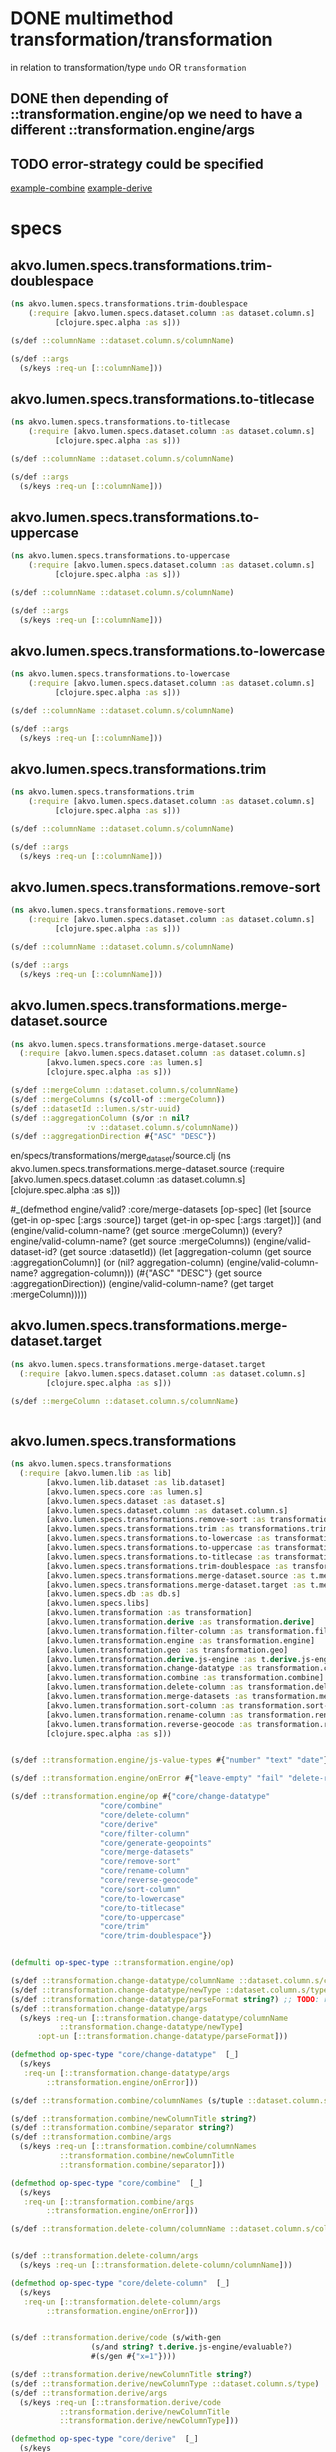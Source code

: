 #+PROPERTY: header-args:clojure :exports both
#+PROPERTY: header-args:clojure+ :results silent
#+PROPERTY: header-args:clojure+ :session lumen
#+PROPERTY: header-args:clojure+ :padline yes
#+PROPERTY: header-args:clojure+ :mkdirp yes
#+PROPERTY: header-args:clojure+ :tangle ../src/akvo/lumen/specs/transformations.clj


* DONE multimethod transformation/transformation
  CLOSED: [2018-06-15 Fri 20:46]
in relation to transformation/type ~undo~ OR ~transformation~

** DONE then depending of ::transformation.engine/op we need to have a different ::transformation.engine/args
   CLOSED: [2018-06-18 Mon 17:28]

** TODO error-strategy could be specified 
[[/Users/tangrammer/git/akvo/akvo-lumen/backend/src/akvo/lumen/transformation/combine.clj::17][example-combine]] [[/Users/tangrammer/git/akvo/akvo-lumen/backend/src/akvo/lumen/transformation/derive.clj::30][example-derive]]


* specs

** akvo.lumen.specs.transformations.trim-doublespace
 #+BEGIN_SRC clojure :tangle ../src/akvo/lumen/specs/transformations/trim_doublespace.clj
 (ns akvo.lumen.specs.transformations.trim-doublespace
     (:require [akvo.lumen.specs.dataset.column :as dataset.column.s]
	       [clojure.spec.alpha :as s]))

 (s/def ::columnName ::dataset.column.s/columnName)

 (s/def ::args
   (s/keys :req-un [::columnName]))
 #+END_SRC  

** akvo.lumen.specs.transformations.to-titlecase
 #+BEGIN_SRC clojure :tangle ../src/akvo/lumen/specs/transformations/to_titlecase.clj
 (ns akvo.lumen.specs.transformations.to-titlecase
     (:require [akvo.lumen.specs.dataset.column :as dataset.column.s]
	       [clojure.spec.alpha :as s]))

 (s/def ::columnName ::dataset.column.s/columnName)

 (s/def ::args
   (s/keys :req-un [::columnName]))
 #+END_SRC  

** akvo.lumen.specs.transformations.to-uppercase
 #+BEGIN_SRC clojure :tangle ../src/akvo/lumen/specs/transformations/to_uppercase.clj
 (ns akvo.lumen.specs.transformations.to-uppercase
     (:require [akvo.lumen.specs.dataset.column :as dataset.column.s]
	       [clojure.spec.alpha :as s]))

 (s/def ::columnName ::dataset.column.s/columnName)

 (s/def ::args
   (s/keys :req-un [::columnName]))
 #+END_SRC  

** akvo.lumen.specs.transformations.to-lowercase
 #+BEGIN_SRC clojure :tangle ../src/akvo/lumen/specs/transformations/to_lowercase.clj
 (ns akvo.lumen.specs.transformations.to-lowercase
     (:require [akvo.lumen.specs.dataset.column :as dataset.column.s]
	       [clojure.spec.alpha :as s]))

 (s/def ::columnName ::dataset.column.s/columnName)

 (s/def ::args
   (s/keys :req-un [::columnName]))
 #+END_SRC  

** akvo.lumen.specs.transformations.trim
 #+BEGIN_SRC clojure :tangle ../src/akvo/lumen/specs/transformations/trim.clj
 (ns akvo.lumen.specs.transformations.trim
     (:require [akvo.lumen.specs.dataset.column :as dataset.column.s]
	       [clojure.spec.alpha :as s]))

 (s/def ::columnName ::dataset.column.s/columnName)

 (s/def ::args
   (s/keys :req-un [::columnName]))
 #+END_SRC  

** akvo.lumen.specs.transformations.remove-sort

 #+BEGIN_SRC clojure :tangle ../src/akvo/lumen/specs/transformations/remove_sort.clj
 (ns akvo.lumen.specs.transformations.remove-sort
     (:require [akvo.lumen.specs.dataset.column :as dataset.column.s]
	       [clojure.spec.alpha :as s]))

 (s/def ::columnName ::dataset.column.s/columnName)

 (s/def ::args
   (s/keys :req-un [::columnName]))
 #+END_SRC  

** akvo.lumen.specs.transformations.merge-dataset.source
   #+BEGIN_SRC clojure :tangle ../src/akvo/#+BEGIN_SRC clojure :exports both :results silent :session lumen :padline yes :mkdirp yes :tangle ../src/akvo/lumen/.clj
   (ns akvo.lumen.specs.transformations.merge-dataset.source
     (:require [akvo.lumen.specs.dataset.column :as dataset.column.s]
	       [akvo.lumen.specs.core :as lumen.s]
	       [clojure.spec.alpha :as s]))

   (s/def ::mergeColumn ::dataset.column.s/columnName)
   (s/def ::mergeColumns (s/coll-of ::mergeColumn))
   (s/def ::datasetId ::lumen.s/str-uuid)
   (s/def ::aggregationColumn (s/or :n nil?
				    :v ::dataset.column.s/columnName))
   (s/def ::aggregationDirection #{"ASC" "DESC"})

   #+END_SRC
en/specs/transformations/merge_dataset/source.clj
    (ns akvo.lumen.specs.transformations.merge-dataset.source
	(:require [akvo.lumen.specs.dataset.column :as dataset.column.s]
		  [clojure.spec.alpha :as s]))


   #_(defmethod engine/valid? :core/merge-datasets
       [op-spec]
       (let [source (get-in op-spec [:args :source])
	     target (get-in op-spec [:args :target])]
	 (and (engine/valid-column-name? (get source :mergeColumn))
	      (every? engine/valid-column-name? (get source :mergeColumns))
	      (engine/valid-dataset-id? (get source :datasetId))
	      (let [aggregation-column (get source :aggregationColumn)]
		(or (nil? aggregation-column)
		    (engine/valid-column-name? aggregation-column)))
	      (#{"ASC" "DESC"} (get source :aggregationDirection))
	      (engine/valid-column-name? (get target :mergeColumn)))))



   #+END_SRC
** akvo.lumen.specs.transformations.merge-dataset.target
   #+BEGIN_SRC clojure :tangle ../src/akvo/lumen/specs/transformations/merge_dataset/target.clj
   (ns akvo.lumen.specs.transformations.merge-dataset.target
     (:require [akvo.lumen.specs.dataset.column :as dataset.column.s]
	       [clojure.spec.alpha :as s]))

   (s/def ::mergeColumn ::dataset.column.s/columnName)


   #+END_SRC

** akvo.lumen.specs.transformations
  #+BEGIN_SRC clojure :session tx
  (ns akvo.lumen.specs.transformations
    (:require [akvo.lumen.lib :as lib]
	      [akvo.lumen.lib.dataset :as lib.dataset]
	      [akvo.lumen.specs.core :as lumen.s]
	      [akvo.lumen.specs.dataset :as dataset.s]
	      [akvo.lumen.specs.dataset.column :as dataset.column.s]
	      [akvo.lumen.specs.transformations.remove-sort :as transformations.remove-sort.s]
	      [akvo.lumen.specs.transformations.trim :as transformations.trim.s]
	      [akvo.lumen.specs.transformations.to-lowercase :as transformations.to-lowercase.s]
	      [akvo.lumen.specs.transformations.to-uppercase :as transformations.to-uppercase.s]
	      [akvo.lumen.specs.transformations.to-titlecase :as transformations.to-titlecase.s]
	      [akvo.lumen.specs.transformations.trim-doublespace :as transformations.trim-doublespace.s]
	      [akvo.lumen.specs.transformations.merge-dataset.source :as t.merge-dataset.source.s]
	      [akvo.lumen.specs.transformations.merge-dataset.target :as t.merge-dataset.target.s]
	      [akvo.lumen.specs.db :as db.s]
	      [akvo.lumen.specs.libs]
	      [akvo.lumen.transformation :as transformation]
	      [akvo.lumen.transformation.derive :as transformation.derive]
	      [akvo.lumen.transformation.filter-column :as transformation.filter-column]
	      [akvo.lumen.transformation.engine :as transformation.engine]
	      [akvo.lumen.transformation.geo :as transformation.geo]
	      [akvo.lumen.transformation.derive.js-engine :as t.derive.js-engine]
	      [akvo.lumen.transformation.change-datatype :as transformation.change-datatype]
	      [akvo.lumen.transformation.combine :as transformation.combine]
	      [akvo.lumen.transformation.delete-column :as transformation.delete-column]
	      [akvo.lumen.transformation.merge-datasets :as transformation.merge-datasets]
	      [akvo.lumen.transformation.sort-column :as transformation.sort-column]
	      [akvo.lumen.transformation.rename-column :as transformation.rename-column]
	      [akvo.lumen.transformation.reverse-geocode :as transformation.reverse-geocode]
	      [clojure.spec.alpha :as s]))


  (s/def ::transformation.engine/js-value-types #{"number" "text" "date"})

  (s/def ::transformation.engine/onError #{"leave-empty" "fail" "delete-row" "default-value"})

  (s/def ::transformation.engine/op #{"core/change-datatype"
				      "core/combine"
				      "core/delete-column"
				      "core/derive"
				      "core/filter-column"
				      "core/generate-geopoints"
				      "core/merge-datasets"
				      "core/remove-sort"
				      "core/rename-column"
				      "core/reverse-geocode"
				      "core/sort-column"
				      "core/to-lowercase"
				      "core/to-titlecase"
				      "core/to-uppercase"
				      "core/trim"
				      "core/trim-doublespace"})


  (defmulti op-spec-type ::transformation.engine/op)

  (s/def ::transformation.change-datatype/columnName ::dataset.column.s/columnName )
  (s/def ::transformation.change-datatype/newType ::dataset.column.s/type)
  (s/def ::transformation.change-datatype/parseFormat string?) ;; TODO: review it
  (s/def ::transformation.change-datatype/args
    (s/keys :req-un [::transformation.change-datatype/columnName
		     ::transformation.change-datatype/newType]
	    :opt-un [::transformation.change-datatype/parseFormat]))

  (defmethod op-spec-type "core/change-datatype"  [_]
    (s/keys
     :req-un [::transformation.change-datatype/args
	      ::transformation.engine/onError]))

  (s/def ::transformation.combine/columnNames (s/tuple ::dataset.column.s/columnName ::dataset.column.s/columnName))

  (s/def ::transformation.combine/newColumnTitle string?)
  (s/def ::transformation.combine/separator string?)
  (s/def ::transformation.combine/args
    (s/keys :req-un [::transformation.combine/columnNames
		     ::transformation.combine/newColumnTitle
		     ::transformation.combine/separator]))

  (defmethod op-spec-type "core/combine"  [_]
    (s/keys
     :req-un [::transformation.combine/args
	      ::transformation.engine/onError]))

  (s/def ::transformation.delete-column/columnName ::dataset.column.s/columnName)


  (s/def ::transformation.delete-column/args
    (s/keys :req-un [::transformation.delete-column/columnName]))

  (defmethod op-spec-type "core/delete-column"  [_]
    (s/keys
     :req-un [::transformation.delete-column/args
	      ::transformation.engine/onError]))


  (s/def ::transformation.derive/code (s/with-gen
					(s/and string? t.derive.js-engine/evaluable?)
					#(s/gen #{"x=1"})))

  (s/def ::transformation.derive/newColumnTitle string?)
  (s/def ::transformation.derive/newColumnType ::dataset.column.s/type)
  (s/def ::transformation.derive/args
    (s/keys :req-un [::transformation.derive/code
		     ::transformation.derive/newColumnTitle
		     ::transformation.derive/newColumnType]))

  (defmethod op-spec-type "core/derive"  [_]
    (s/keys
     :req-un [::transformation.derive/args
	      ::transformation.engine/onError]))

  (s/def ::transformation.filter-column/is string?)
  (s/def ::transformation.filter-column/contains string?)
  (s/def ::transformation.filter-column/expression (s/keys :opt-un [::transformation.filter-column/is
								    ::transformation.filter-column/contains]))
  (s/def ::transformation.filter-column/columnName string?)
  (s/def ::transformation.filter-column/args
    (s/keys :req-un [::transformation.filter-column/expression
		     ::transformation.filter-column/columnName]))
  (defmethod op-spec-type "core/filter-column"  [_]
    (s/keys
     :req-un [::transformation.filter-column/args
	      ::transformation.engine/onError]))

  (s/def ::transformation.geo/columnNameLat ::dataset.column.s/columnName)
  (s/def ::transformation.geo/columnNameLong ::dataset.column.s/columnName)
  (s/def ::transformation.geo/columnTitleGeo string?)
  (s/def ::transformation.geo/ColumnTitleGeo string?)

  (s/def ::transformation.geo/args
    (s/keys :req-un [::transformation.geo/columnNameLat
		     ::transformation.geo/columnNameLong]
	    :opt-un [::transformation.geo/columnTitleGeo
		     ::transformation.geo/ColumnTitleGeo]))

  (defmethod op-spec-type "core/generate-geopoints"  [_]
    (s/keys
     :req-un [::transformation.geo/args
	      ::transformation.engine/onError]))

  (s/def ::transformation.merge-datasets/source
    (s/keys :req-un [::t.merge-dataset.source.s/mergeColumn 
		     ::t.merge-dataset.source.s/mergeColumns
		     ::t.merge-dataset.source.s/datasetId 
		     ::t.merge-dataset.source.s/aggregationColumn]))

  (s/def ::transformation.merge-datasets/target
    (s/keys :req-un [::t.merge-dataset.source.s/mergeColumn]))

  (s/def ::transformation.merge-datasets/args (s/keys :req-un [::transformation.merge-datasets/source
							       ::transformation.merge-datasets/target]))

  (defmethod op-spec-type "core/merge-datasets"  [_]
    (s/keys
     :req-un [::transformation.merge-datasets/args]))

  (s/def ::transformation.sort-column/columnName ::dataset.column.s/columnName)
  (s/def ::transformation.sort-column/sortDirection #{"ASC" "DESC"})
  (s/def ::transformation.sort-column/args
    (s/keys :req-un [::transformation.sort-column/columnName
		     ::transformation.sort-column/sortDirection]))

  (defmethod op-spec-type "core/sort-column"  [_]
    (s/keys
     :req-un [::transformation.sort-column/args
	      ::transformation.engine/onError]))

  (defmethod op-spec-type "core/remove-sort"  [_]
    (s/keys
     :req-un [::transformations.remove-sort.s/args
	      ::transformation.engine/onError]))

  (s/def ::transformation.rename-column/columnName ::dataset.column.s/columnName)
  (s/def ::transformation.rename-column/newColumnTitle string?)

  (s/def ::transformation.rename-column/args
    (s/keys :req-un [::transformation.rename-column/columnName
		     ::transformation.rename-column/newColumnTitle]))

  (defmethod op-spec-type "core/rename-column" [_]
    (s/keys
     :req-un [::transformation.rename-column/args
	      ::transformation.engine/onError]))

  (s/def ::transformation.reverse-geocode/title string?)
  (s/def ::transformation.reverse-geocode/geopointColumn ::dataset.column.s/columnName)
  (s/def ::transformation.reverse-geocode/target
    (s/keys :req-un [::transformation.reverse-geocode/title
		     ::transformation.reverse-geocode/geopointColumn]))

  (s/def ::transformation.reverse-geocode/datasetId string?)
  (s/def ::transformation.reverse-geocode/geoshapeColumn ::dataset.column.s/columnName)
  (s/def ::transformation.reverse-geocode/mergeColumn ::dataset.column.s/columnName)

  (s/def ::transformation.reverse-geocode/source
    (s/keys :req-un [::transformation.reverse-geocode/datasetId
		     ::transformation.reverse-geocode/geoshapeColumn
		     ::transformation.reverse-geocode/mergeColumn]))

  (s/def ::transformation.reverse-geocode/args
    (s/keys :req-un [::transformation.reverse-geocode/target
		     ::transformation.reverse-geocode/source]))

  (defmethod op-spec-type "core/reverse-geocode" [_]
    (s/keys
     :req-un [::transformation.reverse-geocode/args
	      ::transformation.engine/onError]))

  (defmethod op-spec-type "core/to-lowercase" [_]
    (s/keys
     :req-un [::transformations.to-lowercase.s/args
	      ::transformation.engine/onError]))

  (defmethod op-spec-type "core/to-uppercase" [_]
    (s/keys
     :req-un [::transformations.to-uppercase.s/args
	      ::transformation.engine/onError]))

  (defmethod op-spec-type "core/to-titlecase" [_]
    (s/keys
     :req-un [::transformations.to-titlecase.s/args
	      ::transformation.engine/onError]))

  (defmethod op-spec-type "core/trim" [_]
    (s/keys
     :req-un [::transformations.trim.s/args
	      ::transformation.engine/onError]))

  (defmethod op-spec-type "core/trim-doublespace" [_]
    (s/keys
     :req-un [::transformations.trim.s/args
	      ::transformation.engine/onError]))

  (s/def ::transformation.engine/op-spec
    (s/multi-spec op-spec-type ::transformation.engine/op))

  (s/def ::transformation.engine/try-apply-operation-args
    (s/cat :tenant-conn ::db.s/spec
	   :table-name string?
	   :columns (s/coll-of ::dataset.s/column :gen-max 3)
	   :op-spec ::transformation.engine/op-spec))

  (s/def ::transformation.engine/success? boolean?)
  (s/def ::transformation.engine/message string?)
  (s/def ::transformation.engine/columns (s/coll-of ::lib.dataset/column :gen-max 3))
  (s/def ::transformation.engine/execution-log (s/tuple string?))
  (s/def ::transformation.engine/try-apply-operation-ret
    (s/keys :req-un [::transformation.engine/success? ::transformation.engine/message ]
	    :opt-un [::transformation.engine/columns ::transformation.engine/execution-log ]))


  (s/def ::transformation.engine/execute-transformation-args
    (s/cat :tenant-conn ::db.s/spec
	   :dataset-id string?
	   :job-execution-id string?
	   :transformation ::transformation/transformation))

  (s/def ::transformation.engine/execute-undo-args
    (s/cat :tenant-conn ::db.s/spec
	   :dataset-id string?
	   :job-execution-id string?))


  (s/def ::transformation.engine/next-column-name-args
    (s/coll-of ::dataset.s/column :gen-max 3))

  (s/def ::transformation/transformation
    (s/with-gen
      (s/and ::transformation.engine/op-spec transformation.engine/valid?) 
      #(s/gen #{{:op "core/trim"
		 :args {"columnName" "a"}
		 :onError "leave-empty"}})))

  (s/def ::transformation/type #{:transformation :undo})

  (defmulti transformation-type ::transformation/type)

  (defmethod transformation-type :undo [_]
    (s/keys :req [::transformation/type]))

  (defmethod transformation-type :transformation [_]
    (s/keys :req-un [::transformation/transformation]))

  (s/def ::transformation/command (s/multi-spec transformation-type ::transformation/type))

  (s/def ::transformation/apply-args
    (s/cat :tenant-conn ::db.s/spec
	   :dataset-id ::lumen.s/str-uuid
	   :command ::transformation/command))
 #+END_SRC

* funs
#+BEGIN_SRC clojure
(s/fdef transformation.engine/error-strategy
  :ret ::transformation.engine/onError)
(s/fdef engine/try-apply-operation
  :args ::transformation.engine/try-apply-operation-args
  :ret ::transformation.engine/try-apply-operation-ret)
(s/fdef engine/execute-transformation
  :args ::transformation.engine/execute-transformation-args
  :ret ::lib/response)
(s/fdef engine/execute-undo
  :args ::transformation.engine/execute-undo-args
  :ret ::lib/response)
(s/fdef engine/next-column-name
  :args (s/cat :columns ::transformation.engine/next-column-name-args)
  :ret string?)
(s/fdef transformation/apply
  :args ::transformation/apply-args)


#+END_SRC



* derive

 #+BEGIN_SRC clojure :tangle no
 (s/def ::transformation.derive/code string?)
 (s/def ::transformation.derive/column-title string?)
 (s/def ::transformation.derive/column-type #{"text" "number" "date" "geopoint"})
 (s/def ::transformation.derive/args
   (s/keys :req [::transformation.derive/code
                 ::transformation.derive/column-title
                 ::transformation.derive/column-type]))
 (s/fdef derive/args :ret ::transformation.derive/args)

 (s/fdef derive/handle-transform-exception
   :args (s/cat :exn lumen.s/exception? :conn ::db.s/spec
		:on-error ::engine/error-strategy
		:table-name string?
		:column-name string?
		:rnum int?))
 #+END_SRC


#+BEGIN_SRC clojure :tangle no
(s/valid? ::transformation.engine/next-column-name-args [{:type "number", :title "Xft5k37h5k9q030Y2dy87", :hidden true, :direction nil, :columnName "d2", :sort nil}])

(transformation.engine/next-column-name [{:type "number", :title "Xft5k37h5k9q030Y2dy87", :hidden true, :direction nil, :columnName "d2", :sort nil}])

#+END_SRC


* js-engine
#+BEGIN_SRC clojure  :tangle no
(require '[akvo.lumen.transformation.derive.js-engine :as js-engine])
(require '[akvo.lumen.transformation.engine :as engine])
(s/fdef js-engine/valid-type? :args (s/cat
                                     :value ::lumen.s/any
                                     :type ::engine/js-value-types))


#+END_SRC



* data sample 

#+BEGIN_SRC clojure :tangle no
(in-ns 'akvo.lumen.specs.transformations)

(defn validate-cmd [m]
  (if (not (s/valid? ::transformation/command m))
    (s/explain ::transformation/command m)
    true))

"core/sort-column"
(validate-cmd {:akvo.lumen.transformation/type :transformation,
               :transformation {:args {:columnName "c1", :sortDirection "DESC"},
                                :onError "fail",
                                :akvo.lumen.transformation.engine/op "core/sort-column"}})

"core/remove-sort"
(validate-cmd  {:transformation
                {:args {:columnName "c1"},
                 :onError "fail",
                 :akvo.lumen.transformation.engine/op "core/remove-sort"},
                :akvo.lumen.transformation/type :transformation})

"core/rename-column"
(validate-cmd {:transformation
               {:args {:columnName "c1", :newColumnTitle "col1bis"},
                :onError "fail",
                :akvo.lumen.transformation.engine/op "core/rename-column"},
               :akvo.lumen.transformation/type :transformation})

"core/delete-column"
(validate-cmd {:transformation
               {:args {:columnName "c1"},
                :onError "fail",
                :akvo.lumen.transformation.engine/op "core/delete-column"},
               :akvo.lumen.transformation/type :transformation})

;; undo
(validate-cmd {:akvo.lumen.transformation/type :undo,
               :transformation nil})

"core/filter-column"
(validate-cmd {:transformation
               {:args {:columnName "c1", :expression {:is "b"}},
                :onError "fail",
                :akvo.lumen.transformation.engine/op "core/filter-column"},
               :akvo.lumen.transformation/type :transformation})

"core/trim"
(validate-cmd {:transformation
               {:args {:columnName "c1", :defaultValue nil},
                :onError "default-value",
                :akvo.lumen.transformation.engine/op "core/trim"},
               :akvo.lumen.transformation/type :transformation})

"core/trim-doublespace"
(validate-cmd {:transformation
               {:args {:columnName "c1", :defaultValue nil},
                :onError "default-value",
                :akvo.lumen.transformation.engine/op "core/trim-doublespace"},
               :akvo.lumen.transformation/type :transformation})

"core/to-uppercase"
(validate-cmd {:transformation
               {:args {:columnName "c1", :defaultValue nil},
                :onError "default-value",
                :akvo.lumen.transformation.engine/op "core/to-uppercase"},
               :akvo.lumen.transformation/type :transformation})

"core/to-lowercase"
(validate-cmd {:transformation
               {:args {:columnName "c1", :defaultValue nil},
                :onError "default-value",
                :akvo.lumen.transformation.engine/op "core/to-lowercase"},
               :akvo.lumen.transformation/type :transformation})

"core/to-titlecase"
(validate-cmd {:transformation
               {:args {:columnName "c1", :defaultValue nil},
                :onError "default-value",
                :akvo.lumen.transformation.engine/op "core/to-titlecase"},
               :akvo.lumen.transformation/type :transformation})

"core/combine"
(validate-cmd {:transformation
               {:args
                {:columnNames ["c1" "c2"],
                 :newColumnTitle "combination",
                 :separator " "},
                :onError "fail",
                :akvo.lumen.transformation.engine/op "core/combine"},
               :akvo.lumen.transformation/type :transformation})


"core/derive"
(validate-cmd {:transformation
               {:args
                {:code "row[\"col1bis\"]+\" test \"+row[\"col3\"]",
                 :newColumnTitle "d3",
                 :newColumnType "text"},
                :onError "leave-empty",
                :akvo.lumen.transformation.engine/op "core/derive"},
               :akvo.lumen.transformation/type :transformation})

"core/generate-geopoints"
(validate-cmd {:transformation
               {:args
                {:ColumnTitleGeo "",
                 :columnNameLat "c2",
                 :columnNameLong "c3",
                 :columnTitleGeo "gp1"},
                :onError "fail",
                :akvo.lumen.transformation.engine/op "core/generate-geopoints"},
               :akvo.lumen.transformation/type :transformation})

(validate-cmd {:transformation
               {:args
                {:source
                 {:aggregationColumn "c1",
                  :aggregationDirection "DESC",
                  :datasetId "5b27ca89-221e-4e58-999f-da349713798b",
                  :mergeColumn "c1",
                  :mergeColumns ["c1"]},
                 :target {:mergeColumn "c1"}},
                :akvo.lumen.transformation.engine/op "core/merge-datasets"},
               :akvo.lumen.transformation/type :transformation})
#+END_SRC
